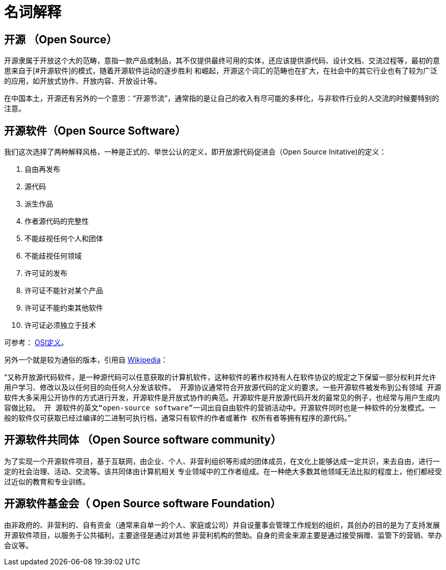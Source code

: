 [glossary]
= 名词解释

== 开源 （Open Source）

开源隶属于开放这个大的范畴，意指一款产品或制品，其不仅提供最终可用的实体，还应该提供源代码、设计文档、交流过程等，最初的意思来自于[#开源软件]的模式，随着开源软件运动的逐步胜利
和崛起，开源这个词汇的范畴也在扩大，在社会中的其它行业也有了较为广泛的应用，如开放式协作、开放内容、开放设计等。

在中国本土，开源还有另外的一个意思：“开源节流”，通常指的是让自己的收入有尽可能的多样化，与非软件行业的人交流的时候要特别的注意。

==  开源软件（Open Source Software）


我们这次选择了两种解释风格，一种是正式的、举世公认的定义，即开放源代码促进会（Open Source Initative)的定义：

1. 自由再发布
2. 源代码
3. 派生作品
4. 作者源代码的完整性
5. 不能歧视任何个人和团体
6. 不能歧视任何领域
7. 许可证的发布
8. 许可证不能针对某个产品
9. 许可证不能约束其他软件
10. 许可证必须独立于技术

可参考： https://opensource.org/osd[OSI定义]。

另外一个就是较为通俗的版本，引用自 https://zh.wikipedia.org/wiki/%E5%BC%80%E6%BA%90%E8%BD%AF%E4%BB%B6[Wikipedia]：

"```又称开放源代码软件，是一种源代码可以任意获取的计算机软件，这种软件的著作权持有人在软件协议的规定之下保留一部分权利并允许用户学习、修改以及以任何目的向任何人分发该软件。
开源协议通常符合开放源代码的定义的要求。一些开源软件被发布到公有领域 开源软件大多采用公开协作的方式进行开发，开源软件是开放式协作的典范。开源软件是开放源代码开发的最常见的例子，也经常与用户生成内容做比较。 开
源软件的英文“open-source software”一词出自自由软件的营销活动中。开源软件同时也是一种软件的分发模式。一般的软件仅可获取已经过编译的二进制可执行档，通常只有软件的作者或著作
权所有者等拥有程序的源代码。```"

== 开源软件共同体 （Open Source software community）

为了实现一个开源软件项目，基于互联网，由企业、个人、非营利组织等形成的团体成员，在文化上能够达成一定共识，来去自由，进行一定的社会治理、活动、交流等。该共同体由计算机相关
专业领域中的工作者组成。在一种绝大多数其他领域无法比拟的程度上，他们都经受过近似的教育和专业训练。

== 开源软件基金会（ Open Source software Foundation）

由非政府的、非营利的、自有资金（通常来自单一的个人、家庭或公司）并自设董事会管理工作规划的组织，其创办的目的是为了支持发展开源软件项目，以服务于公共福利，主要途径是通过对其他
非营利机构的赞助。自身的资金来源主要是通过接受捐赠、监管下的营销、举办会议等。
